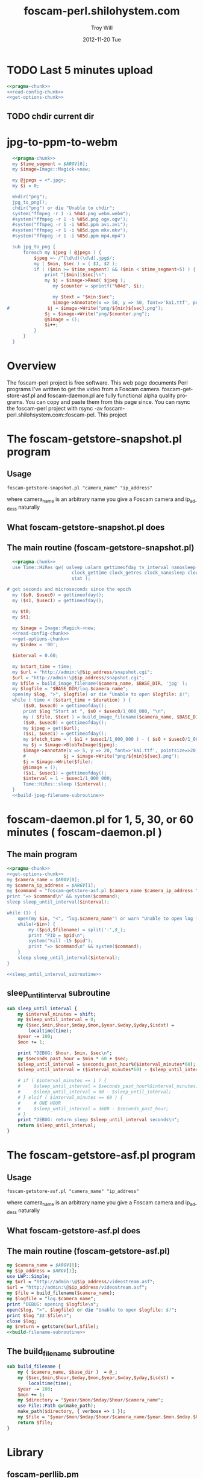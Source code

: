 * TODO Last 5 minutes upload
#+BEGIN_SRC perl :tangle bin/foscam-last-5-minutes-upload.pl :shebang #!/usr/bin/env perl :noweb yes
<<pragma-chunk>>
<<read-config-chunk>>
<<get-options-chunk>>
#+END_SRC  
** TODO chdir current dir

* TODO MOM 							   :noexport:
** Make links ( bin/foscam-make-links.pl )
#+BEGIN_SRC perl :tangle bin/foscam-make-links.pl :shebang #!/usr/bin/env perl :noweb yes
  <<pragma-chunk>>
  my $counter = 1;
  my $scounter = '';
      
  every_second();
  #  every_minute();
    
  make_webm('%04d.jpg', '/home/troy/webm.webm');
      
  sub make_webm {
      my ( $input, $output ) = @_;
      chdir("links") or die "Unable to chdir to links dir";
      make_two_pass_webm( $input, $output );
      chdir("..");
  }
  sub every_second {
      $counter = 1;
      my @images = <*.jpg>;
      mkdir("links");
      chdir("links") or die "Unable to chdir to links dir";
      foreach my $image  (@images) {
          $scounter = sprintf("%04d", $counter);
          symlink("../$image", "$scounter.jpg") or die "Unable to symlink";
          $counter++;
      }
      chdir("..") or die "Unable to chdir ..";
  }
  sub every_minute {
      $counter = 1;
      for my $min (0..59) {
          $min = sprintf("%02d", $min);
          my $sec = '00';
          $scounter = sprintf("%04d", $counter);
          chdir("links") or die "Unable to chdir to links dir";
          my $png = "../${min}${sec}.png";
          if ( -e $png ) {
              symlink($png, "$scounter.png");
              $counter++;
          } else {
              print "$png does not exist\n";
          }
          chdir("..") or die "Unable to chdir ..";
      }
  }
  
  sub every_ten_seconds {
      for my $min (0..59) {
          $min = sprintf("%02d", $min);
          for my $sec (0..5) {
              $sec = sprintf("%02d", $sec*10);
              $scounter = sprintf("%04d", $counter);
              chdir("links") or die "Unable to chdir to links dir";
              my $png = "../${min}${sec}.png";
              if ( -e $png ) {
                  symlink($png, "$scounter.png");
              } else {
                  print "$png does not exist\n";
              }
              chdir("..") or die "Unable to chdir ..";
              $counter++;
          }
      }
  }
  
#+END_SRC
* jpg-to-ppm-to-webm
#+BEGIN_SRC perl :tangle bin/foscam-jpg-to-ppm-to-webm :shebang #!/usr/bin/env perl :noweb yes
    <<pragma-chunk>>
    my $time_segment = $ARGV[0];
    my $image=Image::Magick->new;
    
    my @jpegs = <*.jpg>;
    my $i = 0;
    
    mkdir("png");
    jpg_to_png();
    chdir("png") or die "Unable to chdir";
    system("ffmpeg -r 1 -i %04d.png webm.webm");
    #system("ffmpeg -r 1 -i %05d.png ogv.ogv");
    #system("ffmpeg -r 1 -i %05d.ppm avi.avi");
    #system("ffmpeg -r 1 -i %05d.ppm mkv.mkv");
    #system("ffmpeg -r 1 -i %05d.ppm mp4.mp4")
    
    sub jpg_to_png {
        foreach my $jpeg ( @jpegs ) {
            $jpeg =~ /^(\d\d)(\d\d).jpg$/;
            my ( $min, $sec ) = ( $1, $2 );
            if ( ($min >= $time_segment) && ($min < $time_segment+5) ) {
                print "[$min][$sec]\n";
                my $j = $image->Read( $jpeg );
                   my $counter = sprintf("%04d", $i);
  
                   my $text = "$min:$sec";
                   $image->Annotate(x => 50, y => 50, font=>'kai.ttf', pointsize=>10, fill=>'green', text=>$text);
  #              $j = $image->Write("png/${min}${sec}.png");
                $j = $image->Write("png/$counter.png");
                @$image = ();
                $i++;
            }
        }
    }
#+END_SRC
* Overview
The foscam-perl project is free software. This web page documents Perl programs I've written to get the video from a Foscam camera. foscam-getstore-asf.pl and foscam-daemon.pl are fully functional alpha quality programs. You can copy and paste them from this page since. You can rsync the foscam-perl project with rsync -av foscam-perl.shilohsystem.com::foscam-pel. This project
* The foscam-getstore-snapshot.pl program
** Usage
#+BEGIN_EXAMPLE
foscam-getstore-snapshot.pl "camera_name" "ip_address"
#+END_EXAMPLE
where camera_name is an arbitrary name you give a Foscam camera and ip_addess naturally 
** What foscam-getstore-snapshot.pl does
** The main routine (foscam-getstore-snapshot.pl)
#+begin_src perl :tangle bin/foscam-getstore-snapshot.pl :shebang #!/usr/bin/env perl :noweb yes
  <<pragma-chunk>>
  use Time::HiRes qw( usleep ualarm gettimeofday tv_interval nanosleep
                        clock_gettime clock_getres clock_nanosleep clock
                        stat );

# get seconds and microseconds since the epoch
  my ($s0, $usec0) = gettimeofday();
  my ($s1, $usec1) = gettimeofday();
  
  my $t0;
  my $t1;

  my $image = Image::Magick->new;
  <<read-config-chunk>>
  <<get-options-chunk>>
  my $index = '00';

  $interval = 0.60;

  my $start_time = time;
  my $url = "http://admin:\@$ip_address/snapshot.cgi";
  $url = "http://admin:\@$ip_address/snapshot.cgi";
  my $file = build_image_filename($camera_name, $BASE_DIR, 'jpg' );
  my $logfile = "$BASE_DIR/log.$camera_name";
  open(my $log, ">", $logfile) or die "Unable to open $logfile: $!";
  while ( time < ($start_time + $duration) ) {
      ($s0, $usec0) = gettimeofday();
      print $log "Start at ", $s0 + $usec0/1_000_000, "\n";
      my ( $file, $text ) = build_image_filename($camera_name, $BASE_DIR, 'jpg');
      ($s0, $usec0) = gettimeofday();
      my $jpeg = get($url);
      ($s1, $usec1) = gettimeofday();
      my $fetch_time = ( $s1 + $usec1/1_000_000 ) - ( $s0 + $usec0/1_000_000 );
      my $j = $image->BlobToImage($jpeg);
      $image->Annotate(x => 5, y => 20, font=>'kai.ttf', pointsize=>20, fill=>'gold', text=>$text);
      #              $j = $image->Write("png/${min}${sec}.png");                                                                                
      $j = $image->Write($file);
      @$image = ();
      ($s1, $usec1) = gettimeofday();
      $interval = 1 - $usec1/1_000_000;
      Time::HiRes::sleep ($interval);
  }    
  <<build-jpeg-filename-subroutine>>
#+end_src  
* foscam-daemon.pl for 1, 5, 30, or 60 minutes ( foscam-daemon.pl ) 
** The main program  
#+begin_src perl :tangle bin/foscam-daemon.pl :shebang #!/usr/bin/env perl :noweb yes
  <<pragma-chunk>>
  <<get-options-chunk>>
  my $camera_name = $ARGV[0];
  my $camera_ip_address = $ARGV[1];
  my $command = "foscam-getstore-asf.pl $camera_name $camera_ip_address \&";
  print "=> $command\n" && system($command);
  sleep sleep_until_interval($interval);
  
  while (1) {
      open(my $in, "<", "log.$camera_name") or warn "Unable to open log file log.$camera_name: $!";
      while(<$in>) {
          my ($pid,$filename) = split(':',$_);
          print "PID = $pid\n";
          system("kill -15 $pid");
          print "=> $command\n" && system($command);
      }
      sleep sleep_until_interval($interval);
  }
  
  <<sleep_until_interval_subroutine>>
#+end_src
** sleep_until_interval subroutine
#+name: sleep_until_interval_subroutine
#+begin_src perl
  sub sleep_until_interval {
      my $interval_minutes = shift;
      my $sleep_until_interval = 0;
      my ($sec,$min,$hour,$mday,$mon,$year,$wday,$yday,$isdst) =
          localtime(time);
      $year -= 100;
      $mon += 1;
      
      print "DEBUG: $hour, $min, $sec\n";
      my $seconds_past_hour = $min * 60 + $sec;
      $sleep_until_interval = $seconds_past_hour%($interval_minutes*60);
      $sleep_until_interval = ($interval_minutes*60) - $sleep_until_interval;
      
      # if ( $interval_minutes == 1 ) {
      #     $sleep_until_interval = $seconds_past_hour%$interval_minutes;
      #     $sleep_until_interval = 60 - $sleep_until_interval;
      # } elsif ( $interval_minutes == 60 ) {
      #     # ONE HOUR
      #     $sleep_until_interval = 3600 - $seconds_past_hour;
      # }
      print "DEBUG: return sleep $sleep_until_interval seconds\n";
      return $sleep_until_interval;
  }
  
#+end_src
* The foscam-getstore-asf.pl program
** Usage
#+BEGIN_EXAMPLE
foscam-getstore-asf.pl "camera_name" "ip_address"
#+END_EXAMPLE
where camera_name is an arbitrary name you give a Foscam camera and ip_addess naturally 
** What foscam-getstore-asf.pl does
** The main routine (foscam-getstore-asf.pl)
#+begin_src perl :tangle bin/foscam-getstore-asf.pl :shebang #!/usr/bin/env perl :noweb yes
my $camera_name = $ARGV[0];
my $ip_address = $ARGV[1];
use LWP::Simple;
my $url = "http://admin:\@$ip_address/videostream.asf";
$url = "http://admin:\@$ip_address/videostream.asf";
my $file = build_filename($camera_name);
my $logfile = "log.$camera_name";
print "DEBUG: opening $logfile\n";
open($log, ">", $logfile) or die "Unable to open $logfile: $!";
print $log "$$:$file\n";
close $log;
my $return = getstore($url,$file);
<<build-filename-subroutine>>
#+end_src  
** The build_filename subroutine
#+name: build-filename-subroutine
#+begin_src perl
  sub build_filename {
      my ( $camera_name, $base_dir )  = @_;
      my ($sec,$min,$hour,$mday,$mon,$year,$wday,$yday,$isdst) =
          localtime(time);
      $year -= 100;
      $mon += 1;
      my $directory = "$year/$mon/$mday/$hour/$camera_name";
      use File::Path qw(make_path);
      make_path($directory, { verbose => 1 });
      my $file = "$year/$mon/$mday/$hour/$camera_name/$year.$mon.$mday.$hour.$min.$camera_name.asf";
      return $file;
  }
#+end_src
* Library
** foscam-perllib.pm
#+BEGIN_SRC perl :tangle lib/foscam-perllib.pm :padline no :noweb yes
<<make-image-dir-subroutine>>
<<build-image-filename-subroutine>>
1;
#+END_SRC  
*** The make_image_directory subroutine
#+name: make-image-dir-subroutine
#+BEGIN_SRC perl
  sub make_image_dir {
      my ( $base_dir, $year, $mon, $mday, $camera_name, $hour ) = @_;
      my $directory = "$base_dir/$year/$mon/$mday/$camera_name/$hour";
      use File::Path qw(make_path);
      if ( ! -e $directory ) {
          make_path($directory, { verbose => 1 }) or die "Unable to mkdir --parent $directory";
      }
      return $directory;
  }
#+END_SRC    
*** The build_image_filename subroutine
#+name: build-image-filename-subroutine
#+begin_src perl
  sub build_image_filename {
      my ( $camera_name, $base_dir, $type ) = @_;
      my ($sec,$min,$hour,$mday,$mon,$year,$wday,$yday,$isdst) =
          localtime(time);
      $year -= 100;
      $mon += 1;
      $hour = sprintf("%02d", $hour);
      $min = sprintf("%02d", $min);
      $sec = sprintf("%02d", $sec);
    
      my $directory = make_image_dir( $base_dir, $year, $mon, $mday, $camera_name, $hour );
    
      my $file = "$directory/${min}${sec}.$type";
      my $text = "$min:$sec";
      return ($file, $text);
  }
#+end_src

** ffmpeg-foscamlib.pm
*** Meaning of ffmpeg options
    - -y :: Overwrite output files without asking.
#+BEGIN_SRC perl :tangle lib/ffmpeg-foscamlib.pm :padline no :noweb yes
  sub make_two_pass_webm {
      my ( $input, $output ) = @_;
      my $input = shift;     # %04d.jpg
      my $quality = 'good';
      my $video_codec = 'libvpx';
      # Pass One
      system("ffmpeg -y -i $input -codec:v $video_codec -quality $quality -cpu-used 0 -b:v 500k -qmin 10 -qmax 42 -maxrate 500k -bufsize 1000k -threads 4 -vf scale=-1:480 -an -pass 1 -f webm /dev/null");
      # Pass Two
      system("ffmpeg -y -i $input -codec:v $video_codec -quality $quality -cpu-used 0 -b:v 500k -qmin 10 -qmax 42 -maxrate 500k -bufsize 1000k -threads 4 -vf scale=-1:480 -codec:a libvorbis -b:a 128k -pass 2 -f webm $output");
  }
  1;
#+END_SRC
** foscam.conf
#+BEGIN_SRC sh :tangle foscam.conf :padline no
# set storage directory
STORAGE_DIRECTORY = /var/camera
# Camera 1
CAM1_NAME = cam1
CAM1_STATUS = inactive
CAM1_IP_ADDRESS = 192.168.1.X
CAM1_USER = admin
CAM1_PASSWORD = 

# Camera 2
CAM2_NAME = cam2
CAM2_STATUS = active
CAM2_IP_ADDRESS = 192.168.1.120
CAM2_USER = admin
CAM2_PASSWORD = 

#+END_SRC
** pragma-chunk
#+NAME: pragma-chunk
#+BEGIN_SRC perl
use warnings;
use strict;
use LWP::Simple;
use Image::Magick;
use Getopt::Long;
use FindBin qw($Bin);
use lib "$Bin/../lib";
require "foscam-perllib.pm";
require "ffmpeg-foscamlib.pm";
#+END_SRC
** read-config-chunk
#+NAME: read-config-chunk
#+BEGIN_SRC perl
### BEGIN CONFIGURATION SECTION
my $config_file = $ENV{HOME} . '/.foscam.conf';
my $BASE_DIR = "/var/camera";

my %User_Preferences;
open(CONFIG, "<", $config_file) or die "Unable to read config file $config_file: $!";
while (<CONFIG>) {
    chomp;                  # no newline
    s/#.*//;                # no comments
    s/^\s+//;               # no leading white
    s/\s+$//;               # no trailing white
    next unless length;     # anything left?
    my ($var, $value) = split(/\s*=\s*/, $_, 2);
    $User_Preferences{$var} = $value;
}
### END CONFIGURATION SECTION
#+END_SRC
** get-options-chunk
#+NAME: get-options-chunk
#+BEGIN_SRC perl
  ### BEGIN GET OPTIONS SECTION
  my $interval = 1;
  my $duration = 3600;
  my $camera_name = 'CAM2';
  my $ip_address = '192.168.1.20';
  GetOptions( "interval=i" => \$interval,
              "duration=i" => \$duration,
              "camera=s" => \$camera_name,
              "ip-address=s" => \$ip_address);
  ### END GET OPTIONS SECTION
#+END_SRC   
** Testing :noexport:
#+BEGIN_SRC sh :tangle testing/foscam.conf :padline no
# set storage directory
STORAGE_DIRECTORY = /var/camera
#+END_SRC
#+BEGIN_SRC perl :tangle testing/foo.pl :shebang #!/usr/bin/env perl :noweb yes
<<read-config-chunk>>
#+END_SRC   
* make mpeg video from jpegs program [ foscam-jpeg-to-mpg.pl ] 	   :noexport:
** Main
#+begin_src perl :tangle bin/foscam-jpeg-to-mpg.pl :shebang #!/usr/bin/env perl :noweb yes
my $directory = $ARGV[0] or die "Please supply a directory";
use Cwd;
my $working_dir = getcwd;
chdir $directory or die "Unable to change to $directory";
my $mpeg_video_filename = build_video_filename();
print "DEBUG: $mpeg_video_filename\n";
system("ffmpeg -f image2 -i frame_%05d.jpg $mpeg_video_filename");
chdir $working_dir or die "Unable to chdir to $working_dir";
<<build-video-filename-subroutine>>
#+end_src  
** build_video_filename subroutine
#+name: build-video-filename-subroutine
#+begin_src perl
  sub build_video_filename {
      # /home/troy/video/cam/12/11/19/9/cam1
      # /home/troy/video/cam/12/11/19/9/camtroy/JPG_
      my $asf_dir = getcwd;
      $asf_dir =~ /\/(\d+)\/(\d+)\/(\d+)\/(\d+)\/(.*?)\/(.*?)$/;
      my ( $year, $month, $day, $hour, $camera_name ) = ( $1, $2, $3, $4, $5 );
      return "/tmp/$year.$month.$day.$hour.$camera_name.mpg";
  }
#+end_src
**  http://ffmpeg.org/faq.html
#+begin_src sh
ffmpeg -f image2 -i img%d.jpg /tmp/a.mpg
#+end_src    

* Emit jpegs from the asf ( asf-to-jpeg.pl )  :noexport:
** Main program  
#+begin_src perl :tangle bin/asf-to-jpeg.pl :shebang #!/usr/bin/env perl :noweb yes
my $asf = $ARGV[0] or die;
use Cwd;
my $working_dir = getcwd;
my $jpeg_dir = make_jpeg_directory($asf);
my $time = time;
system("ffmpeg -i $asf -c:v copy -bsf:v mjpeg2jpeg $jpeg_dir/frame_%05d.jpg");
print "Made jpegs in ", time - $time, " seconds.\n";
# <<make-avi>>
# <<make-mp4>>
# <<make-mpg>>
<<make-jpeg-directory-subroutine>>
#+end_src
** Make mpg
#+name: make-mpg
#+begin_src perl
chdir($jpeg_dir) or die "Unable to chdir to $jpeg_dir: $!";
system("ffmpeg -r 5 -f image2 -i frame_%05d.jpg $jpeg_dir.mpg");
system("mv $jpeg_dir.avi ..");
chdir $working_dir or die "Unable to chdir to $working_dir: $!";
#+end_src
** Make avi
#+name: make-avi
#+begin_src perl
chdir($jpeg_dir) or die "Unable to chdir to $jpeg_dir: $!";
system("ffmpeg -r 5 -i frame_%d.jpg $jpeg_dir.avi");
system("mv $jpeg_dir.avi ..");
chdir $working_dir or die "Unable to chdir to $working_dir: $!";
#+end_src
** Make mp4
#+name: make-mp4
#+begin_src perl
chdir($jpeg_dir) or die "Unable to chdir to $jpeg_dir: $!";
system("ffmpeg -r 5 -q:v 31 -i frame_%05d.jpg $jpeg_dir.mp4");
system("mv $jpeg_dir.mp4 ..");
chdir $working_dir or die "Unable to chdir to $working_dir: $!";
#+end_src
** Make a directory in which to store the jpegs
#+name: make-jpeg-directory-subroutine
#+begin_src perl
sub make_jpeg_directory {
  my $asf = shift;
  $asf =~ /(\d+)\.asf/;
  my $dir = "JPG_$1";
  return $dir if -e $dir;
  mkdir $dir or die "Unable to make $dir dir: $!";
  return $dir;
}
#+end_src   

* Emit ppms from the asf ( asf-to-ppm.pl ) 			   :noexport:
** Main program  
#+begin_src perl :tangle bin/asf-to-ppm.pl :shebang #!/usr/bin/env perl :noweb yes
my $asf = $ARGV[0] or die;
use Cwd;
my $working_dir = getcwd;
my $ppm_dir = make_ppm_directory($asf);
my $time = time;
system("ffmpeg -i $asf -bsf:v mjpeg2jpeg $ppm_dir/%05d.ppm");
print "Made ppms in ", time - $time, " seconds.\n";
<<make-ppm-directory-subroutine>>
#+end_src
** Make mpg
#+name: make-mpg
#+begin_src perl
chdir($jpeg_dir) or die "Unable to chdir to $jpeg_dir: $!";
system("ffmpeg -r 5 -f image2 -i frame_%05d.jpg $jpeg_dir.mpg");
system("mv $jpeg_dir.avi ..");
chdir $working_dir or die "Unable to chdir to $working_dir: $!";
#+end_src
** Make a directory in which to store the ppms
#+name: make-ppm-directory-subroutine
#+begin_src perl
sub make_ppm_directory {
  my $asf = shift;
  $asf =~ /(\d+)\.asf/;
  my $dir = "PPM_$1";
  return $dir if -e $dir;
  mkdir $dir or die "Unable to make $dir dir: $!";
  return $dir;
}
#+end_src   

* Make AVI from Jpegs  :noexport:
   
   ffmpeg -i frame_%d.jpg -c:v copy foscam.avi

* The wget program  :noexport:
#+begin_src sh
wget http://admin:@camtroy/videostream.asf
#+end_src
* Demo programs  :noexport:
** Figure out how long to sleep
#+begin_src perl :tangle sleep-until-hour.pl :shebang #!/usr/bin/env perl :noweb yes
  use warnings;
  use strict;
  my ($sec,$min,$hour,$mday,$mon,$year,$wday,$yday,$isdst) =
      localtime(time);
  $year -= 100;
  $mon += 1;
  print "$hour, $min, $sec\n";
  my $seconds_past_hour = $min * 60 + $sec;
  print "seconds past hour: $seconds_past_hour\n";
  my $five_minutes_sleep = $seconds_past_hour%300;
  my $one_minute_sleep = $seconds_past_hour%60;
  print "one minute modulo: $one_minute_sleep\n";
  $one_minute_sleep = 60 - $one_minute_sleep;
#  my $sleep_until = 3600 - $seconds_past_hour;
#  print "I will sleep for $sleep_until seconds\n";
  sleep $one_minute_sleep;
#+end_src
* Experiments  :noexport:
** Make pnm files
   Following doesn't work: jpeg images are created
#+begin_src sh
ffmpeg -i $asf -c:v copy -bsf:v mjpeg2jpeg $jpeg_dir/frame_%05d.pnm
#+end_src
* File naming scheme  :noexport:

#+TITLE:     foscam-perl.shilohystem.com
#+AUTHOR:    Troy Will
#+EMAIL:     troydwill@gmail.com
#+DATE:      2012-11-20 Tue
#+DESCRIPTION:
#+KEYWORDS:
#+LANGUAGE:  en
#+OPTIONS:   H:3 num:nil toc:t \n:nil @:t ::t |:t ^:{} -:t f:t *:t <:t
#+OPTIONS:   TeX:t LaTeX:t skip:nil d:nil todo:t pri:nil tags:not-in-toc
#+INFOJS_OPT: view:nil toc:nil ltoc:t mouse:underline buttons:0 path:http://orgmode.org/org-info.js
#+EXPORT_SELECT_TAGS: export
#+EXPORT_EXCLUDE_TAGS: noexport
#+LINK_UP:   
#+LINK_HOME: 
#+XSLT:
